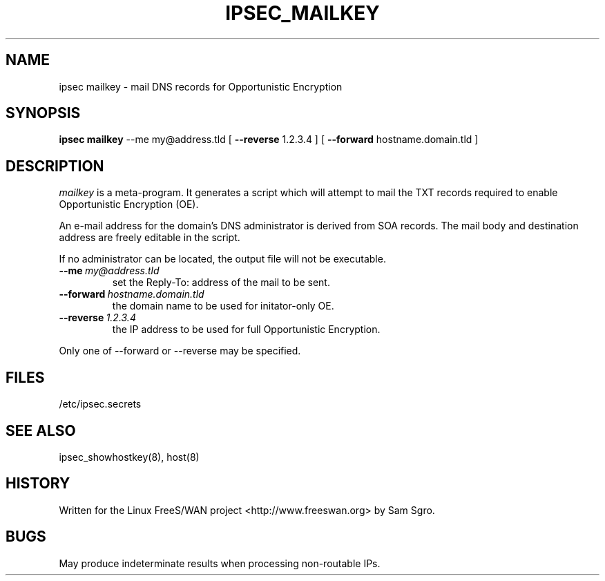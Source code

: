.TH IPSEC_MAILKEY 8 "21 Feb 2002"
.\" RCSID $Id: mailkey.8,v 1.1 2004/12/24 07:17:32 rupert Exp $
.SH NAME
ipsec mailkey \- mail DNS records for Opportunistic Encryption
.SH SYNOPSIS
.B ipsec
.B mailkey
\-\-me
my@address.tld
[
.B \-\-reverse
1.2.3.4
] [
.B \-\-forward
hostname.domain.tld
]
.SH DESCRIPTION
.I mailkey
is a meta-program. It generates a script which will attempt to mail the TXT 
records required to enable Opportunistic Encryption (OE).
.PP
An e-mail address for the domain's DNS administrator is derived from SOA records. 
The mail body and destination address are freely editable in the script.
.PP
If no administrator can be located, the output file will not be executable.
.PP
.TP
\fB\-\-me\fP\ \fImy@address.tld\fP
set the Reply-To: address of the mail to be sent.
.TP
\fB\-\-forward\fP\ \fIhostname.domain.tld\fP
the domain name to be used for initator-only OE.  
.TP
\fB\-\-reverse\fP\ \fI1.2.3.4\fP
the IP address to be used for full Opportunistic Encryption.
.PP
Only one of --forward or --reverse may be specified.
.SH FILES
.nf
/etc/ipsec.secrets
.fi
.SH SEE ALSO
ipsec_showhostkey(8), host(8)
.SH HISTORY
Written for the Linux FreeS/WAN project <http://www.freeswan.org> by Sam Sgro.
.SH BUGS
May produce indeterminate results when processing non-routable IPs.
